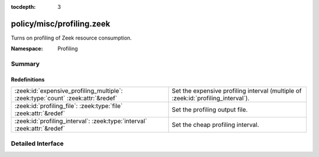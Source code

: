 :tocdepth: 3

policy/misc/profiling.zeek
==========================
.. zeek:namespace:: Profiling

Turns on profiling of Zeek resource consumption.

:Namespace: Profiling

Summary
~~~~~~~
Redefinitions
#############
=============================================================================== =================================================
:zeek:id:`expensive_profiling_multiple`: :zeek:type:`count` :zeek:attr:`&redef` Set the expensive profiling interval (multiple of
                                                                                :zeek:id:`profiling_interval`).
:zeek:id:`profiling_file`: :zeek:type:`file` :zeek:attr:`&redef`                Set the profiling output file.
:zeek:id:`profiling_interval`: :zeek:type:`interval` :zeek:attr:`&redef`        Set the cheap profiling interval.
=============================================================================== =================================================


Detailed Interface
~~~~~~~~~~~~~~~~~~

